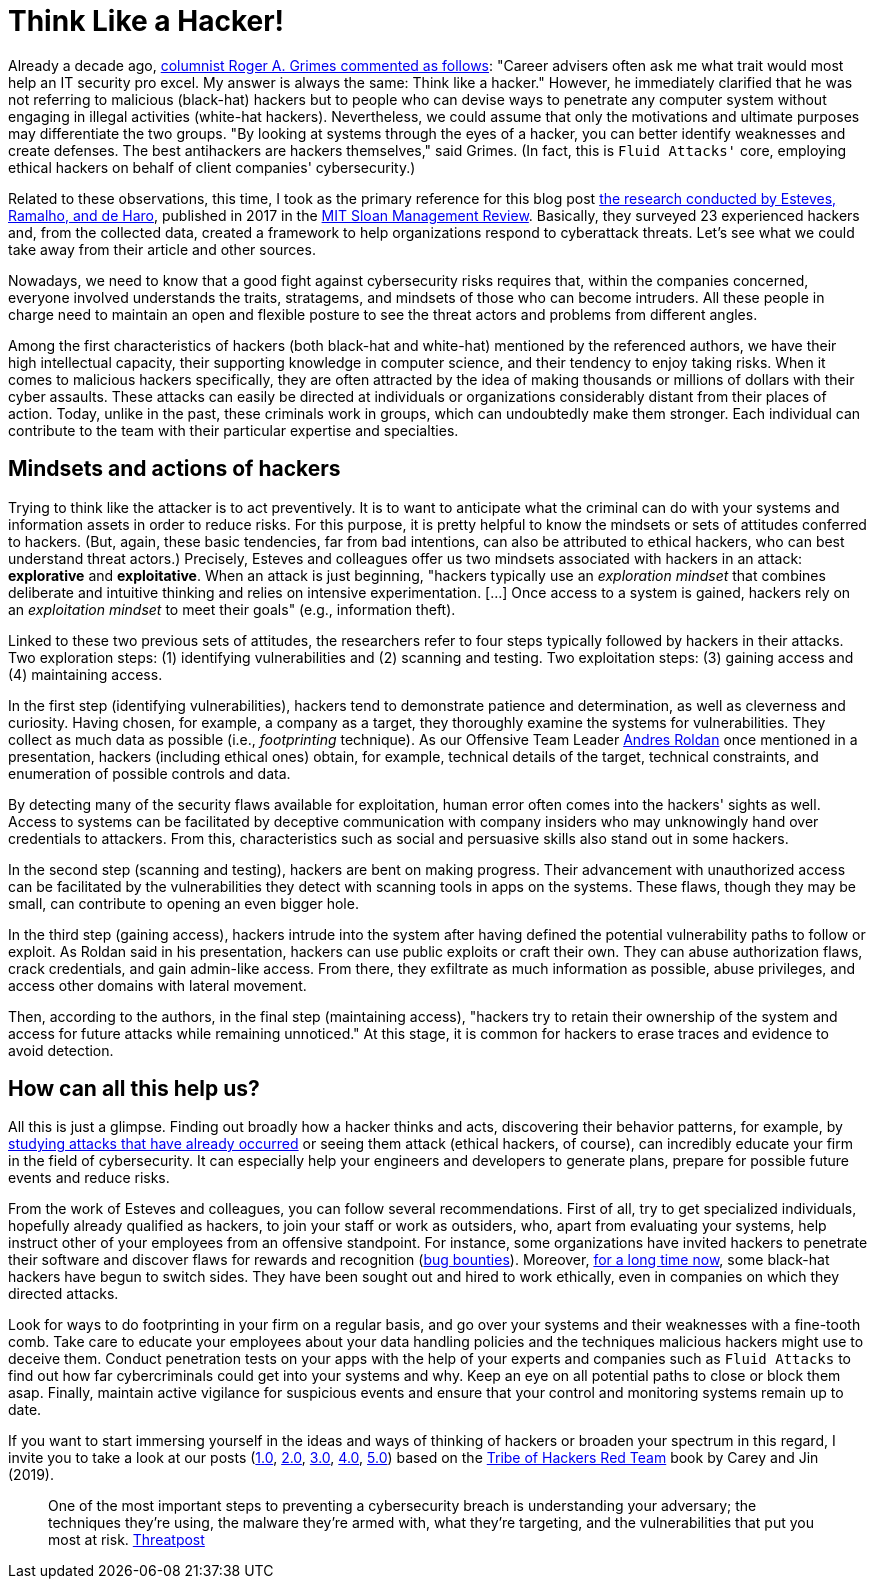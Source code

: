 :page-slug: thinking-like-hacker/
:page-date: 2021-09-10
:page-subtitle: And succeed in dealing with threat actors
:page-category: philosophy
:page-tags: hacking, ethical-hacking, cybersecurity, exploit, red-team, company
:page-image: https://res.cloudinary.com/fluid-attacks/image/upload/v1631323179/blog/thinking-like-hacker/cover_hacker.webp
:page-alt: Photo by Giorgio Trovato on Unsplash
:page-description: This blog post is based primarily on a study of hackers' attitudes and behaviors. These insights may help a bit in preventing attacks by threat actors.
:page-keywords: Hacker, Thinking, Access, System, Vulnerability, Attack, Pentesting, Ethical Hacking
:page-author: Felipe Ruiz
:page-writer: fruiz
:name: Felipe Ruiz
:about1: Cybersecurity Editor
:source: https://unsplash.com/photos/HAFZE_xZR4o

= Think Like a Hacker!

Already a decade ago,
link:https://www.csoonline.com/article/2622041/to-beat-hackers--you-have-to-think-like-them.html[columnist Roger A. Grimes commented as follows]:
"Career advisers often ask me
what trait would most help an IT security pro excel.
My answer is always the same:
Think like a hacker."
However,
he immediately clarified
that he was not referring to malicious (black-hat) hackers
but to people who can devise ways
to penetrate any computer system
without engaging in illegal activities
(white-hat hackers).
Nevertheless,
we could assume that
only the motivations and ultimate purposes
may differentiate the two groups.
"By looking at systems through the eyes of a hacker,
you can better identify weaknesses and create defenses.
The best antihackers are hackers themselves,"
said Grimes.
(In fact,
this is `Fluid Attacks'` core,
employing ethical hackers on behalf of client companies' cybersecurity.)

Related to these observations,
this time,
I took as the primary reference for this blog post
link:https://sloanreview.mit.edu/article/to-improve-cybersecurity-think-like-a-hacker/[the research conducted by Esteves, Ramalho, and de Haro],
published in 2017 in the link:https://sloanreview.mit.edu/[MIT Sloan Management Review].
Basically,
they surveyed 23 experienced hackers and,
from the collected data,
created a framework to help organizations respond to cyberattack threats.
Let's see what we could take away
from their article and other sources.

Nowadays,
we need to know that a good fight against cybersecurity risks
requires that,
within the companies concerned,
everyone involved understands the traits,
stratagems, and mindsets of those who can become intruders.
All these people in charge need to maintain an open and flexible posture
to see the threat actors and problems from different angles.

Among the first characteristics of hackers
(both black-hat and white-hat)
mentioned by the referenced authors,
we have their high intellectual capacity,
their supporting knowledge in computer science,
and their tendency to enjoy taking risks.
When it comes to malicious hackers specifically,
they are often attracted
by the idea of making thousands or millions of dollars
with their cyber assaults.
These attacks can easily be directed at individuals or organizations
considerably distant from their places of action.
Today,
unlike in the past,
these criminals work in groups,
which can undoubtedly make them stronger.
Each individual can contribute to the team
with their particular expertise and specialties.

== Mindsets and actions of hackers

Trying to think like the attacker is to act preventively.
It is to want to anticipate what the criminal can do
with your systems and information assets
in order to reduce risks.
For this purpose,
it is pretty helpful
to know the mindsets or sets of attitudes conferred to hackers.
(But, again, these basic tendencies,
far from bad intentions,
can also be attributed to ethical hackers,
who can best understand threat actors.) 
Precisely,
Esteves and colleagues offer us two mindsets
associated with hackers in an attack:
*explorative* and *exploitative*.
When an attack is just beginning,
"hackers typically use an _exploration mindset_
that combines deliberate and intuitive thinking
and relies on intensive experimentation.
[...] Once access to a system is gained,
hackers rely on an _exploitation mindset_ to meet their goals"
(e.g., information theft).

Linked to these two previous sets of attitudes,
the researchers refer to four steps
typically followed by hackers in their attacks.
Two exploration steps:
(1) identifying vulnerabilities and (2) scanning and testing.
Two exploitation steps:
(3) gaining access and (4) maintaining access.

In the first step (identifying vulnerabilities),
hackers tend to demonstrate patience and determination,
as well as cleverness and curiosity.
Having chosen,
for example,
a company as a target,
they thoroughly examine the systems for vulnerabilities.
They collect as much data as possible
(i.e., _footprinting_ technique).
As our Offensive Team Leader link:../authors/andres-roldan[Andres Roldan] once mentioned in a presentation,
hackers (including ethical ones) obtain,
for example,
technical details of the target, technical constraints,
and enumeration of possible controls and data.

By detecting many of the security flaws available for exploitation,
human error often comes into the hackers' sights as well.
Access to systems can be facilitated
by deceptive communication with company insiders
who may unknowingly hand over credentials to attackers.
From this,
characteristics such as social and persuasive skills
also stand out in some hackers.

In the second step (scanning and testing),
hackers are bent on making progress.
Their advancement with unauthorized access can be facilitated
by the vulnerabilities they detect with scanning tools
in apps on the systems.
These flaws,
though they may be small,
can contribute to opening an even bigger hole.

In the third step (gaining access),
hackers intrude into the system
after having defined the potential vulnerability paths
to follow or exploit.
As Roldan said in his presentation,
hackers can use public exploits or craft their own.
They can abuse authorization flaws,
crack credentials,
and gain admin-like access.
From there,
they exfiltrate as much information as possible,
abuse privileges,
and access other domains with lateral movement.

Then,
according to the authors,
in the final step (maintaining access),
"hackers try to retain their ownership of the system
and access for future attacks while remaining unnoticed."
At this stage,
it is common for hackers to erase traces and evidence to avoid detection.

== How can all this help us?

All this is just a glimpse.
Finding out broadly how a hacker thinks and acts,
discovering their behavior patterns,
for example,
by link:https://www.darkreading.com/vulnerabilities-threats/how-to-think-like-a-hacker[studying attacks that have already occurred]
or seeing them attack
(ethical hackers, of course),
can incredibly educate your firm in the field of cybersecurity.
It can especially help your engineers and developers to generate plans,
prepare for possible future events and reduce risks.

From the work of Esteves and colleagues,
you can follow several recommendations.
First of all,
try to get specialized individuals,
hopefully already qualified as hackers,
to join your staff or work as outsiders,
who,
apart from evaluating your systems,
help instruct other of your employees from an offensive standpoint.
For instance,
some organizations have invited hackers
to penetrate their software and discover flaws
for rewards and recognition (link:https://www.hackerone.com/resources/hackerone/what-are-bug-bounties-how-do-they-work-with-examples[bug bounties]).
Moreover,
link:https://pctechmag.com/2011/09/how-7-black-hat-hackers-landed-legit-jobs/[for a long time now],
some black-hat hackers have begun to switch sides.
They have been sought out and hired to work ethically,
even in companies on which they directed attacks.

Look for ways to do footprinting in your firm on a regular basis,
and go over your systems and their weaknesses with a fine-tooth comb.
Take care to educate your employees
about your data handling policies
and the techniques malicious hackers might use to deceive them.
Conduct penetration tests on your apps
with the help of your experts
and companies such as `Fluid Attacks`
to find out how far cybercriminals could get into your systems and why.
Keep an eye on all potential paths
to close or block them asap.
Finally,
maintain active vigilance for suspicious events
and ensure that your control and monitoring systems remain up to date.

If you want to start immersing yourself
in the ideas and ways of thinking of hackers
or broaden your spectrum in this regard,
I invite you to take a look at our posts
(link:../tribe-of-hackers-1/[1.0], link:../tribe-of-hackers-2/[2.0], link:../tribe-of-hackers-3/[3.0], link:../tribe-of-hackers-4/[4.0], link:../tribe-of-hackers-5/[5.0])
based on the link:https://www.amazon.com/gp/product/B07VWHCQMR/ref=dbs_a_def_rwt_bibl_vppi_i2[Tribe of Hackers Red Team] book
by Carey and Jin (2019).

[quote]
One of the most important steps
to preventing a cybersecurity breach
is understanding your adversary;
the techniques they're using,
the malware they're armed with,
what they're targeting,
and the vulnerabilities that put you most at risk.
link:https://threatpost.com/webinars/how-to-think-like-a-threat-actor/?utm_source=TT&utm_medium=TT&utm_campaign=August_Uptycs_Webinar[Threatpost]
